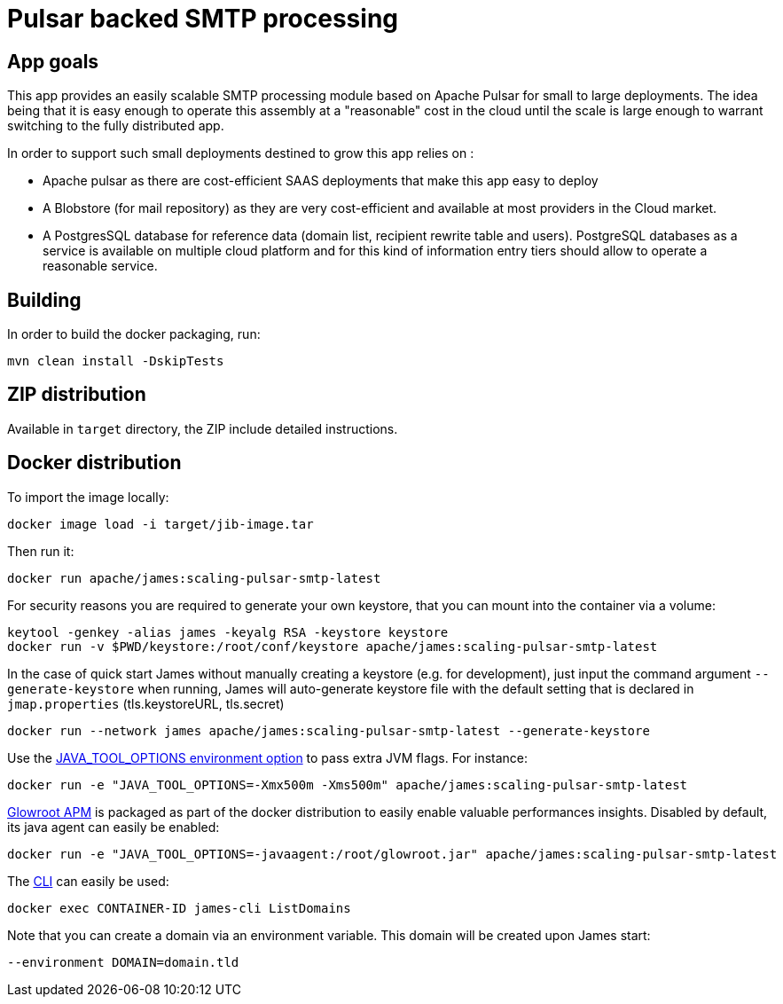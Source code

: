 = Pulsar backed SMTP processing

== App goals

This app provides an easily scalable SMTP processing module based on Apache Pulsar for small to large deployments. The idea being that it is easy enough to operate this assembly at a "reasonable" cost in the cloud until the scale is large enough to warrant switching to the fully distributed app.

In order to support such small deployments destined to grow this app relies on :

- Apache pulsar as there are cost-efficient SAAS deployments that make this app easy to deploy
- A Blobstore (for mail repository) as they are very cost-efficient and available at most providers in the Cloud market.
- A PostgresSQL database for reference data (domain list, recipient rewrite table and users). PostgreSQL databases as a service is available on multiple cloud platform and for this kind of information entry tiers should allow to operate a reasonable service. 

== Building

In order to build the docker packaging, run:

----
mvn clean install -DskipTests

----

== ZIP distribution

Available in `target` directory, the ZIP include detailed instructions.

== Docker distribution

To import the image locally:

----
docker image load -i target/jib-image.tar

----

Then run it:

----
docker run apache/james:scaling-pulsar-smtp-latest

----

For security reasons you are required to generate your own keystore, that you can mount into the container via a volume:

----
keytool -genkey -alias james -keyalg RSA -keystore keystore
docker run -v $PWD/keystore:/root/conf/keystore apache/james:scaling-pulsar-smtp-latest
----

In the case of quick start James without manually creating a keystore (e.g. for development), just input the command argument `--generate-keystore` when running,
James will auto-generate keystore file with the default setting that is declared in `jmap.properties` (tls.keystoreURL, tls.secret)

----
docker run --network james apache/james:scaling-pulsar-smtp-latest --generate-keystore
----

Use the https://github.com/GoogleContainerTools/jib/blob/master/docs/faq.md#jvm-flags[JAVA_TOOL_OPTIONS environment option]
to pass extra JVM flags. For instance:

----
docker run -e "JAVA_TOOL_OPTIONS=-Xmx500m -Xms500m" apache/james:scaling-pulsar-smtp-latest
----

https://glowroot.org/[Glowroot APM] is packaged as part of the docker distribution to easily enable valuable performances insights.
Disabled by default, its java agent can easily be enabled:

----
docker run -e "JAVA_TOOL_OPTIONS=-javaagent:/root/glowroot.jar" apache/james:scaling-pulsar-smtp-latest
----

The https://james.apache.org/server/manage-cli.html[CLI] can easily be used:

----
docker exec CONTAINER-ID james-cli ListDomains
----

Note that you can create a domain via an environment variable. This domain will be created upon James start:

----
--environment DOMAIN=domain.tld
----